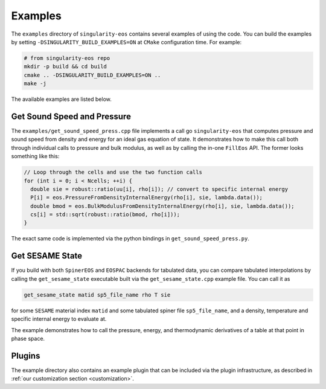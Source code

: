 .. _examples:

Examples
=========

The ``examples`` directory of ``singularity-eos`` contains several
examples of using the code. You can build the examples by setting
``-DSINGULARITY_BUILD_EXAMPLES=ON`` at ``CMake`` configuration
time. For example:

.. code-block:: bash

   # from singularity-eos repo
   mkdir -p build && cd build
   cmake .. -DSINGULARITY_BUILD_EXAMPLES=ON ..
   make -j

The available examples are listed below.

Get Sound Speed and Pressure
------------------------------

The ``examples/get_sound_speed_press.cpp`` file implements a call go
``singularity-eos`` that computes pressure and sound speed from
density and energy for an ideal gas equation of state. It demonstrates
how to make this call both through individual calls to pressure and
bulk modulus, as well as by calling the in-one ``FillEos`` API. The
former looks something like this:

.. code-block:: cpp

  // Loop through the cells and use the two function calls
  for (int i = 0; i < Ncells; ++i) {
    double sie = robust::ratio(uu[i], rho[i]); // convert to specific internal energy
    P[i] = eos.PressureFromDensityInternalEnergy(rho[i], sie, lambda.data());
    double bmod = eos.BulkModulusFromDensityInternalEnergy(rho[i], sie, lambda.data());
    cs[i] = std::sqrt(robust::ratio(bmod, rho[i]));
  }

The exact same code is implemented via the python bindings in ``get_sound_speed_press.py``.

Get SESAME State
-------------------

If you build with both ``SpinerEOS`` and ``EOSPAC`` backends for
tabulated data, you can compare tabulated interpolations by calling
the ``get_sesame_state`` executable built via the
``get_sesame_state.cpp`` example file. You can call it as

.. code-block:: bash

   get_sesame_state matid sp5_file_name rho T sie

for some ``SESAME`` material index ``matid`` and some tabulated spiner
file ``sp5_file_name``, and a density, temperature and specific
internal energy to evaluate at.

The example demonstrates how to call the pressure, energy, and
thermodynamic derivatives of a table at that point in phase space.

Plugins
----------

The example directory also contains an example plugin that can be
included via the plugin infrastructure, as described in :ref:`our customization section <customization>`.
